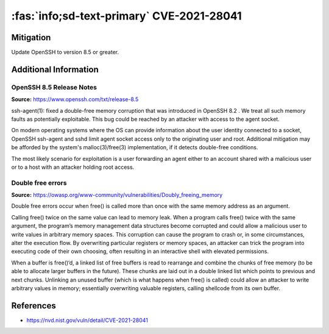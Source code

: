 .. _cve-2021-28041:

:fas:`info;sd-text-primary` CVE-2021-28041
=============================================

.. card::

    :bdg-warning:`CVSS 9.8` CVSS:3.1/AV:N/AC:L/PR:N/UI:N/S:U/C:H/I:H/A:H
    ^^^
    ssh-agent in OpenSSH before 8.5 has a double free that may be relevant in a few less-common scenarios,
    such as unconstrained agent-socket access on a legacy operating system, or the forwarding of an agent
    to an attacker-controlled host.
    +++
    **Affected Software:**

    * OpenSSH 8.2 - 8.4


Mitigation
----------

Update OpenSSH to version 8.5 or greater.


Additional Information
----------------------

OpenSSH 8.5 Release Notes
"""""""""""""""""""""""""

**Source:** https://www.openssh.com/txt/release-8.5

ssh-agent(1): fixed a double-free memory corruption that was
introduced in OpenSSH 8.2 . We treat all such memory faults as
potentially exploitable. This bug could be reached by an attacker
with access to the agent socket.

On modern operating systems where the OS can provide information
about the user identity connected to a socket, OpenSSH ssh-agent
and sshd limit agent socket access only to the originating user
and root. Additional mitigation may be afforded by the system's
malloc(3)/free(3) implementation, if it detects double-free
conditions.

The most likely scenario for exploitation is a user forwarding an
agent either to an account shared with a malicious user or to a
host with an attacker holding root access.


Double free errors
""""""""""""""""""

**Source:** https://owasp.org/www-community/vulnerabilities/Doubly_freeing_memory

Double free errors occur when free() is called more than once with the same memory address as an argument.

Calling free() twice on the same value can lead to memory leak. When a program calls free() twice with the same argument,
the program’s memory management data structures become corrupted and could allow a malicious user to write values in arbitrary
memory spaces. This corruption can cause the program to crash or, in some circumstances, alter the execution flow.
By overwriting particular registers or memory spaces, an attacker can trick the program into executing code of their own choosing,
often resulting in an interactive shell with elevated permissions.

When a buffer is free()‘d, a linked list of free buffers is read to rearrange and combine the chunks of free memory
(to be able to allocate larger buffers in the future). These chunks are laid out in a double linked list which points to
previous and next chunks. Unlinking an unused buffer (which is what happens when free() is called) could allow an attacker
to write arbitrary values in memory; essentially overwriting valuable registers, calling shellcode from its own buffer.

References
----------

* https://nvd.nist.gov/vuln/detail/CVE-2021-28041
